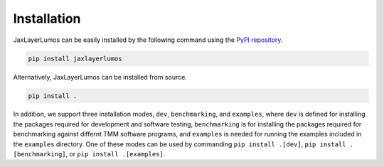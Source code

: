 Installation
############

JaxLayerLumos can be easily installed by the following command using the `PyPI repository <https://pypi.org/project/jaxlayerlumos/>`_.

.. code-block:: bash

    pip install jaxlayerlumos

Alternatively, JaxLayerLumos can be installed from source.

.. code-block:: bash

    pip install .

In addition, we support three installation modes, ``dev``, ``benchmarking``, and ``examples``, where ``dev`` is defined for installing the packages required for development and software testing, ``benchmarking`` is for installing the packages required for benchmarking against differnt TMM software programs, and ``examples`` is needed for running the examples included in the ``examples`` directory. One of these modes can be used by commanding ``pip install .[dev]``, ``pip install .[benchmarking]``, or ``pip install .[examples]``.

